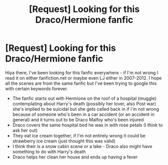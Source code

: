 #+TITLE: [Request] Looking for this Draco/Hermione fanfic

* [Request] Looking for this Draco/Hermione fanfic
:PROPERTIES:
:Author: yeilows
:Score: 1
:DateUnix: 1497976038.0
:DateShort: 2017-Jun-20
:FlairText: Fic Search
:END:
Hiya there, I've been looking for this fanfic everywhere - if I'm not wrong I read it on either fanfiction.net or maybe even LJ either in 2007-2012. I hope all the scenes are from the same fanfic but I've been trying to google this with certain keywords forever.

- The fanfic starts out with Hermione on the roof of a hospital (muggle) contemplating about Harry's death (possibly her lover, also Post war) she's implied to be suicidal but she gets called back in if i'm not wrong because of someone who's been in a car accident (or an accident in general) and it turns out to be Draco Malfoy who's been injured
- Draco covers the same hospital bed he was in with rose petals (I think to ask her out)
- They eat ice cream together, if I'm not entirely wrong it could be strawberry ice cream (just thought this was valid)
- I think their is a snow cabin scene or a lake - Draco also might have something to do with Harry's death\\
- Draco helps her clean her house and ends up having a fever

